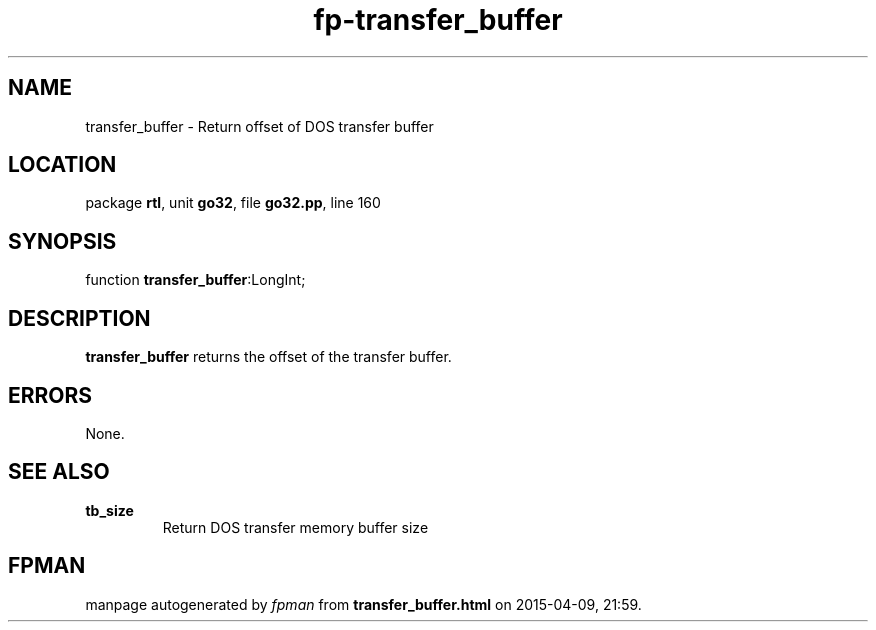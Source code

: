 .\" file autogenerated by fpman
.TH "fp-transfer_buffer" 3 "2014-03-14" "fpman" "Free Pascal Programmer's Manual"
.SH NAME
transfer_buffer - Return offset of DOS transfer buffer
.SH LOCATION
package \fBrtl\fR, unit \fBgo32\fR, file \fBgo32.pp\fR, line 160
.SH SYNOPSIS
function \fBtransfer_buffer\fR:LongInt;
.SH DESCRIPTION
\fBtransfer_buffer\fR returns the offset of the transfer buffer.


.SH ERRORS
None.


.SH SEE ALSO
.TP
.B tb_size
Return DOS transfer memory buffer size

.SH FPMAN
manpage autogenerated by \fIfpman\fR from \fBtransfer_buffer.html\fR on 2015-04-09, 21:59.

